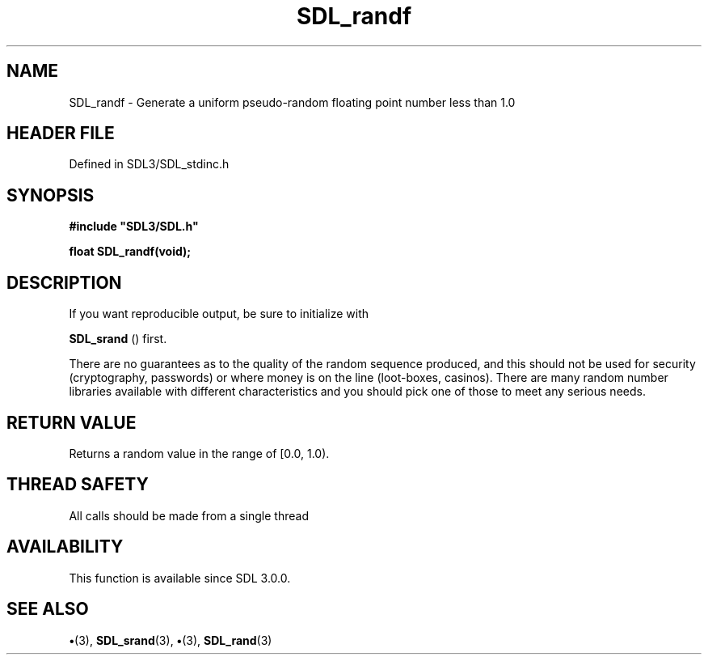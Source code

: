 .\" This manpage content is licensed under Creative Commons
.\"  Attribution 4.0 International (CC BY 4.0)
.\"   https://creativecommons.org/licenses/by/4.0/
.\" This manpage was generated from SDL's wiki page for SDL_randf:
.\"   https://wiki.libsdl.org/SDL_randf
.\" Generated with SDL/build-scripts/wikiheaders.pl
.\"  revision SDL-preview-3.1.3
.\" Please report issues in this manpage's content at:
.\"   https://github.com/libsdl-org/sdlwiki/issues/new
.\" Please report issues in the generation of this manpage from the wiki at:
.\"   https://github.com/libsdl-org/SDL/issues/new?title=Misgenerated%20manpage%20for%20SDL_randf
.\" SDL can be found at https://libsdl.org/
.de URL
\$2 \(laURL: \$1 \(ra\$3
..
.if \n[.g] .mso www.tmac
.TH SDL_randf 3 "SDL 3.1.3" "Simple Directmedia Layer" "SDL3 FUNCTIONS"
.SH NAME
SDL_randf \- Generate a uniform pseudo-random floating point number less than 1\[char46]0
.SH HEADER FILE
Defined in SDL3/SDL_stdinc\[char46]h

.SH SYNOPSIS
.nf
.B #include \(dqSDL3/SDL.h\(dq
.PP
.BI "float SDL_randf(void);
.fi
.SH DESCRIPTION
If you want reproducible output, be sure to initialize with

.BR SDL_srand
() first\[char46]

There are no guarantees as to the quality of the random sequence produced,
and this should not be used for security (cryptography, passwords) or where
money is on the line (loot-boxes, casinos)\[char46] There are many random number
libraries available with different characteristics and you should pick one
of those to meet any serious needs\[char46]

.SH RETURN VALUE
Returns a random value in the range of [0\[char46]0, 1\[char46]0)\[char46]

.SH THREAD SAFETY
All calls should be made from a single thread

.SH AVAILABILITY
This function is available since SDL 3\[char46]0\[char46]0\[char46]

.SH SEE ALSO
.BR \(bu (3),
.BR SDL_srand (3),
.BR \(bu (3),
.BR SDL_rand (3)
